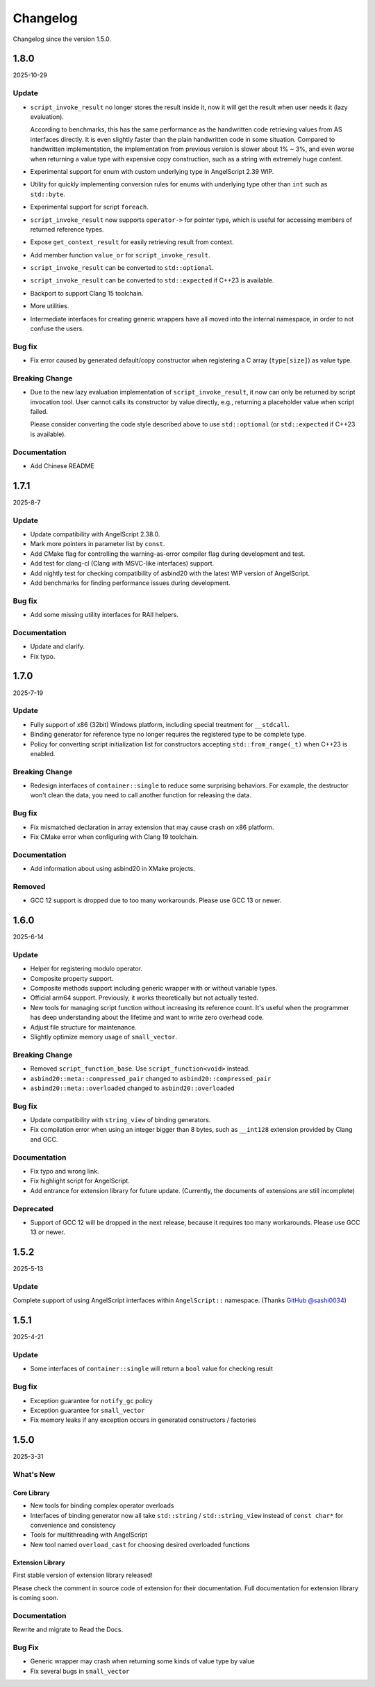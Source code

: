 Changelog
=========

Changelog since the version 1.5.0.

1.8.0
-----

2025-10-29

Update
~~~~~~

- ``script_invoke_result`` no longer stores the result inside it,
  now it will get the result when user needs it (lazy evaluation).

  According to benchmarks, this has the same performance as the handwritten code retrieving values from AS interfaces directly.
  It is even slightly faster than the plain handwritten code in some situation.
  Compared to handwritten implementation, the implementation from previous version is slower about 1% ~ 3%,
  and even worse when returning a value type with expensive copy construction, such as a string with extremely huge content.

- Experimental support for enum with custom underlying type in AngelScript 2.39 WIP.
- Utility for quickly implementing conversion rules for enums with underlying type other than ``int`` such as ``std::byte``.

- Experimental support for script ``foreach``.

- ``script_invoke_result`` now supports ``operator->`` for pointer type,
  which is useful for accessing members of returned reference types.

- Expose ``get_context_result`` for easily retrieving result from context.

- Add member function ``value_or`` for ``script_invoke_result``.

- ``script_invoke_result`` can be converted to ``std::optional``.
- ``script_invoke_result`` can be converted to ``std::expected`` if C++23 is available.

- Backport to support Clang 15 toolchain.

- More utilities.

- Intermediate interfaces for creating generic wrappers have all moved into the internal namespace,
  in order to not confuse the users.

Bug fix
~~~~~~~

- Fix error caused by generated default/copy constructor when registering a C array (``type[size]``) as value type.

Breaking Change
~~~~~~~~~~~~~~~

- Due to the new lazy evaluation implementation of ``script_invoke_result``,
  it now can only be returned by script invocation tool.
  User cannot calls its constructor by value directly,
  e.g., returning a placeholder value when script failed.

  Please consider converting the code style described above to use ``std::optional`` (or ``std::expected`` if C++23 is available).

Documentation
~~~~~~~~~~~~~

- Add Chinese README

1.7.1
-----

2025-8-7

Update
~~~~~~

- Update compatibility with AngelScript 2.38.0.
- Mark more pointers in parameter list by ``const``.
- Add CMake flag for controlling the warning-as-error compiler flag during development and test.
- Add test for clang-cl (Clang with MSVC-like interfaces) support.
- Add nightly test for checking compatibility of asbind20 with the latest WIP version of AngelScript.
- Add benchmarks for finding performance issues during development.

Bug fix
~~~~~~~

- Add some missing utility interfaces for RAII helpers.

Documentation
~~~~~~~~~~~~~

- Update and clarify.
- Fix typo.

1.7.0
-----

2025-7-19

Update
~~~~~~

- Fully support of x86 (32bit) Windows platform, including special treatment for ``__stdcall``.
- Binding generator for reference type no longer requires the registered type to be complete type.
- Policy for converting script initialization list for constructors accepting ``std::from_range(_t)`` when C++23 is enabled.

Breaking Change
~~~~~~~~~~~~~~~

- Redesign interfaces of ``container::single`` to reduce some surprising behaviors.
  For example, the destructor won't clean the data, you need to call another function for releasing the data.

Bug fix
~~~~~~~

- Fix mismatched declaration in array extension that may cause crash on x86 platform.
- Fix CMake error when configuring with Clang 19 toolchain.

Documentation
~~~~~~~~~~~~~

- Add information about using asbind20 in XMake projects.

Removed
~~~~~~~

- GCC 12 support is dropped due to too many workarounds. Please use GCC 13 or newer.

1.6.0
-----

2025-6-14

Update
~~~~~~

- Helper for registering modulo operator.
- Composite property support.
- Composite methods support including generic wrapper with or without variable types.
- Official arm64 support. Previously, it works theoretically but not actually tested.
- New tools for managing script function without increasing its reference count.
  It's useful when the programmer has deep understanding about the lifetime and want to write zero overhead code.
- Adjust file structure for maintenance.
- Slightly optimize memory usage of ``small_vector``.

Breaking Change
~~~~~~~~~~~~~~~

- Removed ``script_function_base``. Use ``script_function<void>`` instead.
- ``asbind20::meta::compressed_pair`` changed to ``asbind20::compressed_pair``
- ``asbind20::meta::overloaded`` changed to ``asbind20::overloaded``

Bug fix
~~~~~~~

- Update compatibility with ``string_view`` of binding generators.
- Fix compilation error when using an integer bigger than 8 bytes,
  such as ``__int128`` extension provided by Clang and GCC.

Documentation
~~~~~~~~~~~~~

- Fix typo and wrong link.
- Fix highlight script for AngelScript.
- Add entrance for extension library for future update. (Currently, the documents of extensions are still incomplete)

Deprecated
~~~~~~~~~~

- Support of GCC 12 will be dropped in the next release, because it requires too many workarounds. Please use GCC 13 or newer.

1.5.2
-----

2025-5-13

Update
~~~~~~

Complete support of using AngelScript interfaces within ``AngelScript::`` namespace. (Thanks `GitHub @sashi0034 <https://github.com/sashi0034>`_)

1.5.1
-----

2025-4-21

Update
~~~~~~

- Some interfaces  of ``container::single`` will return a ``bool`` value for checking result

Bug fix
~~~~~~~

- Exception guarantee for ``notify_gc`` policy
- Exception guarantee for ``small_vector``
- Fix memory leaks if any exception occurs in generated constructors / factories

1.5.0
-----

2025-3-31

What's New
~~~~~~~~~~

Core Library
^^^^^^^^^^^^

- New tools for binding complex operator overloads
- Interfaces of binding generator now all take ``std::string`` / ``std::string_view`` instead of ``const char*`` for convenience and consistency
- Tools for multithreading with AngelScript
- New tool named ``overload_cast`` for choosing desired overloaded functions

Extension Library
^^^^^^^^^^^^^^^^^

First stable version of extension library released!

Please check the comment in source code of extension for their documentation.
Full documentation for extension library is coming soon.

Documentation
~~~~~~~~~~~~~

Rewrite and migrate to Read the Docs.

Bug Fix
~~~~~~~

- Generic wrapper may crash when returning some kinds of value type by value
- Fix several bugs in ``small_vector``
